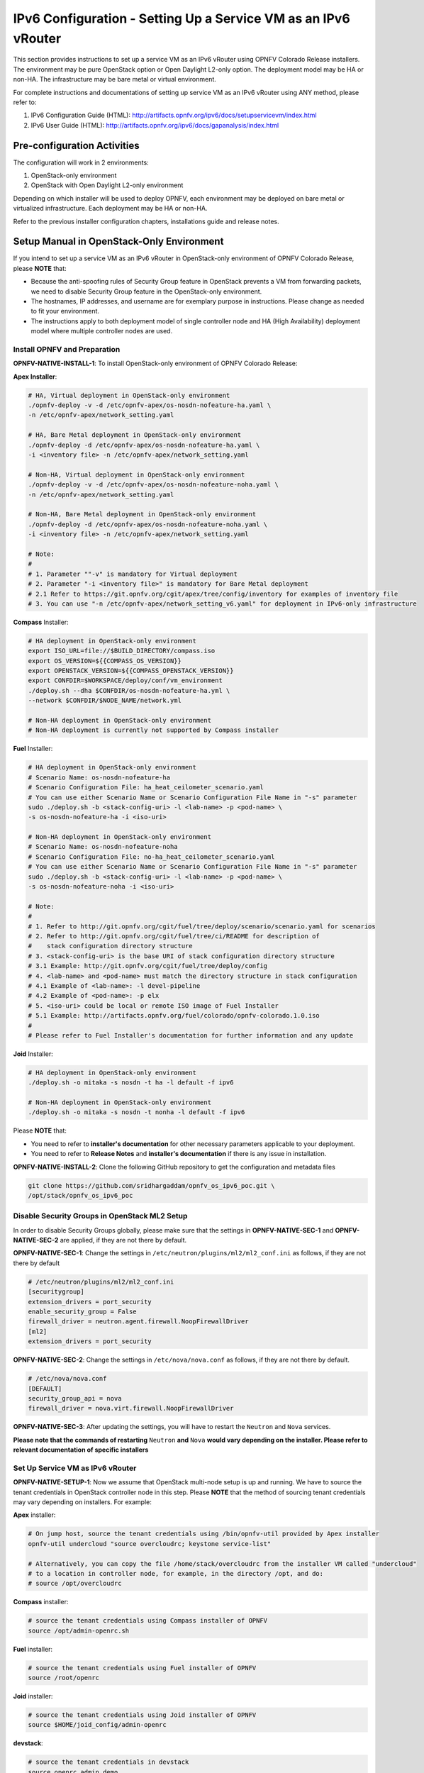 .. This work is licensed under a Creative Commons Attribution 4.0 International License.
.. http://creativecommons.org/licenses/by/4.0
.. (c) Bin Hu (AT&T) and Sridhar Gaddam (RedHat)

===============================================================
IPv6 Configuration - Setting Up a Service VM as an IPv6 vRouter
===============================================================

This section provides instructions to set up a service VM as an IPv6 vRouter using OPNFV Colorado Release
installers. The environment may be pure OpenStack option or Open Daylight L2-only option.
The deployment model may be HA or non-HA. The infrastructure may be bare metal or virtual environment.

For complete instructions and documentations of setting up service VM as an IPv6 vRouter using ANY method,
please refer to:

1. IPv6 Configuration Guide (HTML): http://artifacts.opnfv.org/ipv6/docs/setupservicevm/index.html
2. IPv6 User Guide (HTML): http://artifacts.opnfv.org/ipv6/docs/gapanalysis/index.html

****************************
Pre-configuration Activities
****************************

The configuration will work in 2 environments:

1. OpenStack-only environment
2. OpenStack with Open Daylight L2-only environment

Depending on which installer will be used to deploy OPNFV, each environment may be deployed
on bare metal or virtualized infrastructure. Each deployment may be HA or non-HA.

Refer to the previous installer configuration chapters, installations guide and release notes.

******************************************
Setup Manual in OpenStack-Only Environment
******************************************

If you intend to set up a service VM as an IPv6 vRouter in OpenStack-only environment of
OPNFV Colorado Release, please **NOTE** that:

* Because the anti-spoofing rules of Security Group feature in OpenStack prevents
  a VM from forwarding packets, we need to disable Security Group feature in the
  OpenStack-only environment.
* The hostnames, IP addresses, and username are for exemplary purpose in instructions.
  Please change as needed to fit your environment.
* The instructions apply to both deployment model of single controller node and
  HA (High Availability) deployment model where multiple controller nodes are used.

-----------------------------
Install OPNFV and Preparation
-----------------------------

**OPNFV-NATIVE-INSTALL-1**: To install OpenStack-only environment of OPNFV Colorado Release:

**Apex Installer**:

.. code-block:: bash

    # HA, Virtual deployment in OpenStack-only environment
    ./opnfv-deploy -v -d /etc/opnfv-apex/os-nosdn-nofeature-ha.yaml \
    -n /etc/opnfv-apex/network_setting.yaml

    # HA, Bare Metal deployment in OpenStack-only environment
    ./opnfv-deploy -d /etc/opnfv-apex/os-nosdn-nofeature-ha.yaml \
    -i <inventory file> -n /etc/opnfv-apex/network_setting.yaml

    # Non-HA, Virtual deployment in OpenStack-only environment
    ./opnfv-deploy -v -d /etc/opnfv-apex/os-nosdn-nofeature-noha.yaml \
    -n /etc/opnfv-apex/network_setting.yaml

    # Non-HA, Bare Metal deployment in OpenStack-only environment
    ./opnfv-deploy -d /etc/opnfv-apex/os-nosdn-nofeature-noha.yaml \
    -i <inventory file> -n /etc/opnfv-apex/network_setting.yaml

    # Note:
    #
    # 1. Parameter ""-v" is mandatory for Virtual deployment
    # 2. Parameter "-i <inventory file>" is mandatory for Bare Metal deployment
    # 2.1 Refer to https://git.opnfv.org/cgit/apex/tree/config/inventory for examples of inventory file
    # 3. You can use "-n /etc/opnfv-apex/network_setting_v6.yaml" for deployment in IPv6-only infrastructure

**Compass** Installer:

.. code-block:: bash

    # HA deployment in OpenStack-only environment
    export ISO_URL=file://$BUILD_DIRECTORY/compass.iso
    export OS_VERSION=${{COMPASS_OS_VERSION}}
    export OPENSTACK_VERSION=${{COMPASS_OPENSTACK_VERSION}}
    export CONFDIR=$WORKSPACE/deploy/conf/vm_environment
    ./deploy.sh --dha $CONFDIR/os-nosdn-nofeature-ha.yml \
    --network $CONFDIR/$NODE_NAME/network.yml

    # Non-HA deployment in OpenStack-only environment
    # Non-HA deployment is currently not supported by Compass installer

**Fuel** Installer:

.. code-block:: bash

    # HA deployment in OpenStack-only environment
    # Scenario Name: os-nosdn-nofeature-ha
    # Scenario Configuration File: ha_heat_ceilometer_scenario.yaml
    # You can use either Scenario Name or Scenario Configuration File Name in "-s" parameter
    sudo ./deploy.sh -b <stack-config-uri> -l <lab-name> -p <pod-name> \
    -s os-nosdn-nofeature-ha -i <iso-uri>

    # Non-HA deployment in OpenStack-only environment
    # Scenario Name: os-nosdn-nofeature-noha
    # Scenario Configuration File: no-ha_heat_ceilometer_scenario.yaml
    # You can use either Scenario Name or Scenario Configuration File Name in "-s" parameter
    sudo ./deploy.sh -b <stack-config-uri> -l <lab-name> -p <pod-name> \
    -s os-nosdn-nofeature-noha -i <iso-uri>

    # Note:
    #
    # 1. Refer to http://git.opnfv.org/cgit/fuel/tree/deploy/scenario/scenario.yaml for scenarios
    # 2. Refer to http://git.opnfv.org/cgit/fuel/tree/ci/README for description of
    #    stack configuration directory structure
    # 3. <stack-config-uri> is the base URI of stack configuration directory structure
    # 3.1 Example: http://git.opnfv.org/cgit/fuel/tree/deploy/config
    # 4. <lab-name> and <pod-name> must match the directory structure in stack configuration
    # 4.1 Example of <lab-name>: -l devel-pipeline
    # 4.2 Example of <pod-name>: -p elx
    # 5. <iso-uri> could be local or remote ISO image of Fuel Installer
    # 5.1 Example: http://artifacts.opnfv.org/fuel/colorado/opnfv-colorado.1.0.iso
    #
    # Please refer to Fuel Installer's documentation for further information and any update

**Joid** Installer:

.. code-block:: bash

    # HA deployment in OpenStack-only environment
    ./deploy.sh -o mitaka -s nosdn -t ha -l default -f ipv6

    # Non-HA deployment in OpenStack-only environment
    ./deploy.sh -o mitaka -s nosdn -t nonha -l default -f ipv6

Please **NOTE** that:

* You need to refer to **installer's documentation** for other necessary
  parameters applicable to your deployment.
* You need to refer to **Release Notes** and **installer's documentation** if there is
  any issue in installation.

**OPNFV-NATIVE-INSTALL-2**: Clone the following GitHub repository to get the
configuration and metadata files

.. code-block:: bash

    git clone https://github.com/sridhargaddam/opnfv_os_ipv6_poc.git \
    /opt/stack/opnfv_os_ipv6_poc

----------------------------------------------
Disable Security Groups in OpenStack ML2 Setup
----------------------------------------------

In order to disable Security Groups globally, please make sure that the settings in
**OPNFV-NATIVE-SEC-1** and **OPNFV-NATIVE-SEC-2** are applied, if they
are not there by default.

**OPNFV-NATIVE-SEC-1**: Change the settings in
``/etc/neutron/plugins/ml2/ml2_conf.ini`` as follows, if they are not there by default

.. code-block:: bash

    # /etc/neutron/plugins/ml2/ml2_conf.ini
    [securitygroup]
    extension_drivers = port_security
    enable_security_group = False
    firewall_driver = neutron.agent.firewall.NoopFirewallDriver
    [ml2]
    extension_drivers = port_security


**OPNFV-NATIVE-SEC-2**: Change the settings in ``/etc/nova/nova.conf`` as follows,
if they are not there by default.

.. code-block:: bash

    # /etc/nova/nova.conf
    [DEFAULT]
    security_group_api = nova
    firewall_driver = nova.virt.firewall.NoopFirewallDriver

**OPNFV-NATIVE-SEC-3**: After updating the settings, you will have to restart the
``Neutron`` and ``Nova`` services.

**Please note that the commands of restarting** ``Neutron`` **and** ``Nova`` **would vary
depending on the installer. Please refer to relevant documentation of specific installers**

---------------------------------
Set Up Service VM as IPv6 vRouter
---------------------------------

**OPNFV-NATIVE-SETUP-1**: Now we assume that OpenStack multi-node setup is up and running.
We have to source the tenant credentials in OpenStack controller node in this step.
Please **NOTE** that the method of sourcing tenant credentials may vary depending on installers.
For example:

**Apex** installer:

.. code-block:: bash

    # On jump host, source the tenant credentials using /bin/opnfv-util provided by Apex installer
    opnfv-util undercloud "source overcloudrc; keystone service-list"

    # Alternatively, you can copy the file /home/stack/overcloudrc from the installer VM called "undercloud"
    # to a location in controller node, for example, in the directory /opt, and do:
    # source /opt/overcloudrc

**Compass** installer:

.. code-block:: bash

    # source the tenant credentials using Compass installer of OPNFV
    source /opt/admin-openrc.sh

**Fuel** installer:

.. code-block:: bash

    # source the tenant credentials using Fuel installer of OPNFV
    source /root/openrc

**Joid** installer:

.. code-block:: bash

    # source the tenant credentials using Joid installer of OPNFV
    source $HOME/joid_config/admin-openrc

**devstack**:

.. code-block:: bash

    # source the tenant credentials in devstack
    source openrc admin demo

**Please refer to relevant documentation of installers if you encounter any issue**.

**OPNFV-NATIVE-SETUP-2**: Download ``fedora22`` image which would be used for ``vRouter``

.. code-block:: bash

    wget https://download.fedoraproject.org/pub/fedora/linux/releases/22/Cloud/x86_64/\
    Images/Fedora-Cloud-Base-22-20150521.x86_64.qcow2

**OPNFV-NATIVE-SETUP-3**: Import Fedora22 image to ``glance``

.. code-block:: bash

    glance image-create --name 'Fedora22' --disk-format qcow2 --container-format bare \
    --file ./Fedora-Cloud-Base-22-20150521.x86_64.qcow2

**OPNFV-NATIVE-SETUP-4: This step is Informational. OPNFV Installer has taken care of this step
during deployment. You may refer to this step only if there is any issue, or if you are using other installers**.

We have to move the physical interface (i.e. the public network interface) to ``br-ex``, including moving
the public IP address and setting up default route. Please refer to ``OS-NATIVE-SETUP-4`` and
``OS-NATIVE-SETUP-5`` in our `more complete instruction <http://artifacts.opnfv.org/ipv6/docs/setupservicevm/5-ipv6-configguide-scenario-1-native-os.html#set-up-service-vm-as-ipv6-vrouter>`_.

**OPNFV-NATIVE-SETUP-5**: Create Neutron routers ``ipv4-router`` and ``ipv6-router``
which need to provide external connectivity.

.. code-block:: bash

    neutron router-create ipv4-router
    neutron router-create ipv6-router

**OPNFV-NATIVE-SETUP-6**: Create an external network/subnet ``ext-net`` using
the appropriate values based on the data-center physical network setup.

Please **NOTE** that you may only need to create the subnet of ``ext-net`` because OPNFV installers
should have created an external network during installation. You must use the same name of external
network that installer creates when you create the subnet. For example:

* **Apex** installer: ``external``
* **Compass** installer: ``ext-net``
* **Fuel** installer: ``admin_floating_net``
* **Joid** installer: ``ext-net``

**Please refer to the documentation of installers if there is any issue**

.. code-block:: bash

    # This is needed only if installer does not create an external work
    # Otherwise, skip this command "net-create"
    neutron net-create --router:external ext-net

    # Note that the name "ext-net" may work for some installers such as Compass and Joid
    # Change the name "ext-net" to match the name of external network that an installer creates
    neutron subnet-create --disable-dhcp --allocation-pool start=198.59.156.251,\
    end=198.59.156.254 --gateway 198.59.156.1 ext-net 198.59.156.0/24

**OPNFV-NATIVE-SETUP-7**: Create Neutron networks ``ipv4-int-network1`` and
``ipv6-int-network2`` with port_security disabled

.. code-block:: bash

    neutron net-create --port_security_enabled=False ipv4-int-network1
    neutron net-create --port_security_enabled=False ipv6-int-network2

**OPNFV-NATIVE-SETUP-8**: Create IPv4 subnet ``ipv4-int-subnet1`` in the internal network
``ipv4-int-network1``, and associate it to ``ipv4-router``.

.. code-block:: bash

    neutron subnet-create --name ipv4-int-subnet1 --dns-nameserver 8.8.8.8 \
    ipv4-int-network1 20.0.0.0/24

    neutron router-interface-add ipv4-router ipv4-int-subnet1

**OPNFV-NATIVE-SETUP-9**: Associate the ``ext-net`` to the Neutron routers ``ipv4-router``
and ``ipv6-router``.

.. code-block:: bash

    # Note that the name "ext-net" may work for some installers such as Compass and Joid
    # Change the name "ext-net" to match the name of external network that an installer creates
    neutron router-gateway-set ipv4-router ext-net
    neutron router-gateway-set ipv6-router ext-net

**OPNFV-NATIVE-SETUP-10**: Create two subnets, one IPv4 subnet ``ipv4-int-subnet2`` and
one IPv6 subnet ``ipv6-int-subnet2`` in ``ipv6-int-network2``, and associate both subnets to
``ipv6-router``

.. code-block:: bash

    neutron subnet-create --name ipv4-int-subnet2 --dns-nameserver 8.8.8.8 \
    ipv6-int-network2 10.0.0.0/24

    neutron subnet-create --name ipv6-int-subnet2 --ip-version 6 --ipv6-ra-mode slaac \
    --ipv6-address-mode slaac ipv6-int-network2 2001:db8:0:1::/64

    neutron router-interface-add ipv6-router ipv4-int-subnet2
    neutron router-interface-add ipv6-router ipv6-int-subnet2

**OPNFV-NATIVE-SETUP-11**: Create a keypair

.. code-block:: bash

    nova keypair-add vRouterKey > ~/vRouterKey

**OPNFV-NATIVE-SETUP-12**: Create ports for vRouter (with some specific MAC address
- basically for automation - to know the IPv6 addresses that would be assigned to the port).

.. code-block:: bash

    neutron port-create --name eth0-vRouter --mac-address fa:16:3e:11:11:11 ipv6-int-network2
    neutron port-create --name eth1-vRouter --mac-address fa:16:3e:22:22:22 ipv4-int-network1

**OPNFV-NATIVE-SETUP-13**: Create ports for VM1 and VM2.

.. code-block:: bash

    neutron port-create --name eth0-VM1 --mac-address fa:16:3e:33:33:33 ipv4-int-network1
    neutron port-create --name eth0-VM2 --mac-address fa:16:3e:44:44:44 ipv4-int-network1

**OPNFV-NATIVE-SETUP-14**: Update ``ipv6-router`` with routing information to subnet
``2001:db8:0:2::/64``

.. code-block:: bash

    neutron router-update ipv6-router --routes type=dict list=true \
    destination=2001:db8:0:2::/64,nexthop=2001:db8:0:1:f816:3eff:fe11:1111

**OPNFV-NATIVE-SETUP-15**: Boot Service VM (``vRouter``), VM1 and VM2

.. code-block:: bash

    nova boot --image Fedora22 --flavor m1.small \
    --user-data /opt/stack/opnfv_os_ipv6_poc/metadata.txt \
    --availability-zone nova:opnfv-os-compute \
    --nic port-id=$(neutron port-list | grep -w eth0-vRouter | awk '{print $2}') \
    --nic port-id=$(neutron port-list | grep -w eth1-vRouter | awk '{print $2}') \
    --key-name vRouterKey vRouter

    nova list

    # Please wait for some 10 to 15 minutes so that necessary packages (like radvd)
    # are installed and vRouter is up.
    nova console-log vRouter

    nova boot --image cirros-0.3.4-x86_64-uec --flavor m1.tiny \
    --user-data /opt/stack/opnfv_os_ipv6_poc/set_mtu.sh \
    --availability-zone nova:opnfv-os-controller \
    --nic port-id=$(neutron port-list | grep -w eth0-VM1 | awk '{print $2}') \
    --key-name vRouterKey VM1

    nova boot --image cirros-0.3.4-x86_64-uec --flavor m1.tiny
    --user-data /opt/stack/opnfv_os_ipv6_poc/set_mtu.sh \
    --availability-zone nova:opnfv-os-compute \
    --nic port-id=$(neutron port-list | grep -w eth0-VM2 | awk '{print $2}') \
    --key-name vRouterKey VM2

    nova list # Verify that all the VMs are in ACTIVE state.

**OPNFV-NATIVE-SETUP-16**: If all goes well, the IPv6 addresses assigned to the VMs
would be as shown as follows:

.. code-block:: bash

    # vRouter eth0 interface would have the following IPv6 address:
    #     2001:db8:0:1:f816:3eff:fe11:1111/64
    # vRouter eth1 interface would have the following IPv6 address:
    #     2001:db8:0:2::1/64
    # VM1 would have the following IPv6 address:
    #     2001:db8:0:2:f816:3eff:fe33:3333/64
    # VM2 would have the following IPv6 address:
    #     2001:db8:0:2:f816:3eff:fe44:4444/64

**OPNFV-NATIVE-SETUP-17**: Now we can ``SSH`` to VMs. You can execute the following command.

.. code-block:: bash

    # 1. Create a floatingip and associate it with VM1, VM2 and vRouter (to the port id that is passed).
    #    Note that the name "ext-net" may work for some installers such as Compass and Joid
    #    Change the name "ext-net" to match the name of external network that an installer creates
    neutron floatingip-create --port-id $(neutron port-list | grep -w eth0-VM1 | \
    awk '{print $2}') ext-net
    neutron floatingip-create --port-id $(neutron port-list | grep -w eth0-VM2 | \
    awk '{print $2}') ext-net
    neutron floatingip-create --port-id $(neutron port-list | grep -w eth1-vRouter | \
    awk '{print $2}') ext-net

    # 2. To know / display the floatingip associated with VM1, VM2 and vRouter.
    neutron floatingip-list -F floating_ip_address -F port_id | grep $(neutron port-list | \
    grep -w eth0-VM1 | awk '{print $2}') | awk '{print $2}'
    neutron floatingip-list -F floating_ip_address -F port_id | grep $(neutron port-list | \
    grep -w eth0-VM2 | awk '{print $2}') | awk '{print $2}'
    neutron floatingip-list -F floating_ip_address -F port_id | grep $(neutron port-list | \
    grep -w eth1-vRouter | awk '{print $2}') | awk '{print $2}'

    # 3. To ssh to the vRouter, VM1 and VM2, user can execute the following command.
    ssh -i ~/vRouterKey fedora@<floating-ip-of-vRouter>
    ssh -i ~/vRouterKey cirros@<floating-ip-of-VM1>
    ssh -i ~/vRouterKey cirros@<floating-ip-of-VM2>

****************************************************************
Setup Manual in OpenStack with Open Daylight L2-Only Environment
****************************************************************

If you intend to set up a service VM as an IPv6 vRouter in an environment of OpenStack
and Open Daylight L2-only of OPNFV Colorado Release, please **NOTE** that:

* We **SHOULD** use the ``odl-ovsdb-openstack`` version of Open Daylight Boron
  in OPNFV Colorado Release. Please refer to our
  `Gap Analysis <http://artifacts.opnfv.org/ipv6/docs/gapanalysis/gap-analysis-odl-boron.html>`_
  for more information.
* The hostnames, IP addresses, and username are for exemplary purpose in instructions.
  Please change as needed to fit your environment.
* The instructions apply to both deployment model of single controller node and
  HA (High Availability) deployment model where multiple controller nodes are used.
* However, in case of HA, when ``ipv6-router`` is created in step **SETUP-SVM-11**,
  it could be created in any of the controller node. Thus you need to identify in which
  controller node ``ipv6-router`` is created in order to manually spawn ``radvd`` daemon
  inside the ``ipv6-router`` namespace in steps **SETUP-SVM-24** through **SETUP-SVM-30**.

-----------------------------
Install OPNFV and Preparation
-----------------------------

**OPNFV-INSTALL-1**: To install OpenStack with Open Daylight L2-only environment
of OPNFV Colorado Release:

**Apex Installer**:

.. code-block:: bash

    # HA, Virtual deployment in OpenStack with Open Daylight L2-only environment
    ./opnfv-deploy -v -d /etc/opnfv-apex/os-odl_l2-nofeature-ha.yaml \
    -n /etc/opnfv-apex/network_setting.yaml

    # HA, Bare Metal deployment in OpenStack with Open Daylight L2-only environment
    ./opnfv-deploy -d /etc/opnfv-apex/os-odl_l2-nofeature-ha.yaml \
    -i <inventory file> -n /etc/opnfv-apex/network_setting.yaml

    # Non-HA deployment in OpenStack with Open Daylight L2-only environment
    # There is no settings file provided by default for odl_l2 non-HA deployment
    # You need to copy /etc/opnfv-apex/os-odl_l2-nofeature-ha.yaml to another file
    # e.g. /etc/opnfv-apex/os-odl_l2-nofeature-noha.yaml
    # and change the "ha_enabled" parameter to be "false", i.e.: "ha_enabled: false", and:

    # - For Non-HA, Virtual deployment
    ./opnfv-deploy -v -d /etc/opnfv-apex/os-odl_l2-nofeature-noha.yaml \
    -n /etc/opnfv-apex/network_setting.yaml

    # - For Non-HA, Bare Metal deployment
    ./opnfv-deploy -d /etc/opnfv-apex/os-odl_l2-nofeature-noha.yaml \
    -i <inventory file> -n /etc/opnfv-apex/network_setting.yaml

    # Note:
    #
    # 1. Parameter ""-v" is mandatory for Virtual deployment
    # 2. Parameter "-i <inventory file>" is mandatory for Bare Metal deployment
    # 2.1 Refer to https://git.opnfv.org/cgit/apex/tree/config/inventory for examples of inventory file
    # 3. You can use "-n /etc/opnfv-apex/network_setting_v6.yaml" for deployment in IPv6-only infrastructure

**Compass** Installer:

.. code-block:: bash

    # HA deployment in OpenStack with Open Daylight L2-only environment
    export ISO_URL=file://$BUILD_DIRECTORY/compass.iso
    export OS_VERSION=${{COMPASS_OS_VERSION}}
    export OPENSTACK_VERSION=${{COMPASS_OPENSTACK_VERSION}}
    export CONFDIR=$WORKSPACE/deploy/conf/vm_environment
    ./deploy.sh --dha $CONFDIR/os-odl_l2-nofeature-ha.yml \
    --network $CONFDIR/$NODE_NAME/network.yml

    # Non-HA deployment in OpenStack with Open Daylight L2-only environment
    # Non-HA deployment is currently not supported by Compass installer

**Fuel** Installer:

.. code-block:: bash

    # HA deployment in OpenStack with Open Daylight L2-only environment
    # Scenario Name: os-odl_l2-nofeature-ha
    # Scenario Configuration File: ha_odl-l2_heat_ceilometer_scenario.yaml
    # You can use either Scenario Name or Scenario Configuration File Name in "-s" parameter
    sudo ./deploy.sh -b <stack-config-uri> -l <lab-name> -p <pod-name> \
    -s os-odl_l2-nofeature-ha -i <iso-uri>

    # Non-HA deployment in OpenStack with Open Daylight L2-only environment
    # Scenario Name: os-odl_l2-nofeature-noha
    # Scenario Configuration File: no-ha_odl-l2_heat_ceilometer_scenario.yaml
    # You can use either Scenario Name or Scenario Configuration File Name in "-s" parameter
    sudo ./deploy.sh -b <stack-config-uri> -l <lab-name> -p <pod-name> \
    -s os-odl_l2-nofeature-noha -i <iso-uri>

    # Note:
    #
    # 1. Refer to http://git.opnfv.org/cgit/fuel/tree/deploy/scenario/scenario.yaml for scenarios
    # 2. Refer to http://git.opnfv.org/cgit/fuel/tree/ci/README for description of
    #    stack configuration directory structure
    # 3. <stack-config-uri> is the base URI of stack configuration directory structure
    # 3.1 Example: http://git.opnfv.org/cgit/fuel/tree/deploy/config
    # 4. <lab-name> and <pod-name> must match the directory structure in stack configuration
    # 4.1 Example of <lab-name>: -l devel-pipeline
    # 4.2 Example of <pod-name>: -p elx
    # 5. <iso-uri> could be local or remote ISO image of Fuel Installer
    # 5.1 Example: http://artifacts.opnfv.org/fuel/colorado/opnfv-colorado.1.0.iso
    #
    # Please refer to Fuel Installer's documentation for further information and any update

**Joid** Installer:

.. code-block:: bash

    # HA deployment in OpenStack with Open Daylight L2-only environment
    ./deploy.sh -o mitaka -s odl -t ha -l default -f ipv6

    # Non-HA deployment in OpenStack with Open Daylight L2-only environment
    ./deploy.sh -o mitaka -s odl -t nonha -l default -f ipv6

Please **NOTE** that:

* You need to refer to **installer's documentation** for other necessary
  parameters applicable to your deployment.
* You need to refer to **Release Notes** and **installer's documentation** if there is
  any issue in installation.

**OPNFV-INSTALL-2**: Clone the following GitHub repository to get the
configuration and metadata files

.. code-block:: bash

    git clone https://github.com/sridhargaddam/opnfv_os_ipv6_poc.git \
    /opt/stack/opnfv_os_ipv6_poc

----------------------------------------------
Disable Security Groups in OpenStack ML2 Setup
----------------------------------------------

Please **NOTE** that although Security Groups feature has been disabled automatically
through ``local.conf`` configuration file by some installers such as ``devstack``, it is very likely
that other installers such as ``Apex``, ``Compass``, ``Fuel`` or ``Joid`` will enable Security
Groups feature after installation.

**Please make sure that Security Groups are disabled in the setup**

**OPNFV-SEC-1**: Change the settings in
``/etc/neutron/plugins/ml2/ml2_conf.ini`` as follows

.. code-block:: bash

    # /etc/neutron/plugins/ml2/ml2_conf.ini
    [securitygroup]
    enable_security_group = False
    firewall_driver = neutron.agent.firewall.NoopFirewallDriver

**OPNFV-SEC-2**: Change the settings in ``/etc/nova/nova.conf`` as follows

.. code-block:: bash

    # /etc/nova/nova.conf
    [DEFAULT]
    security_group_api = nova
    firewall_driver = nova.virt.firewall.NoopFirewallDriver

**OPNFV-SEC-3**: After updating the settings, you will have to restart the
``Neutron`` and ``Nova`` services.

**Please note that the commands of restarting** ``Neutron`` **and** ``Nova`` **would vary
depending on the installer. Please refer to relevant documentation of specific installers**

---------------------------------------------------
Source the Credentials in OpenStack Controller Node
---------------------------------------------------

**SETUP-SVM-1**: Login in OpenStack Controller Node. Start a new terminal,
and change directory to where OpenStack is installed.

**SETUP-SVM-2**: We have to source the tenant credentials in this step. Please **NOTE**
that the method of sourcing tenant credentials may vary depending on installers. For example:

**Apex** installer:

.. code-block:: bash

    # On jump host, source the tenant credentials using /bin/opnfv-util provided by Apex installer
    opnfv-util undercloud "source overcloudrc; keystone service-list"

    # Alternatively, you can copy the file /home/stack/overcloudrc from the installer VM called "undercloud"
    # to a location in controller node, for example, in the directory /opt, and do:
    # source /opt/overcloudrc

**Compass** installer:

.. code-block:: bash

    # source the tenant credentials using Compass installer of OPNFV
    source /opt/admin-openrc.sh

**Fuel** installer:

.. code-block:: bash

    # source the tenant credentials using Fuel installer of OPNFV
    source /root/openrc

**Joid** installer:

.. code-block:: bash

    # source the tenant credentials using Joid installer of OPNFV
    source $HOME/joid_config/admin-openrc

**devstack**:

.. code-block:: bash

    # source the tenant credentials in devstack
    source openrc admin demo

**Please refer to relevant documentation of installers if you encounter any issue**.

------------------------------------------------------------------------------------
Informational Note: Move Public Network from Physical Network Interface to ``br-ex``
------------------------------------------------------------------------------------

**SETUP-SVM-3**: Move the physical interface (i.e. the public network interface) to ``br-ex``

**SETUP-SVM-4**: Verify setup of ``br-ex``

**Those 2 steps are Informational. OPNFV Installer has taken care of those 2 steps during deployment.
You may refer to this step only if there is any issue, or if you are using other installers**.

We have to move the physical interface (i.e. the public network interface) to ``br-ex``, including moving
the public IP address and setting up default route. Please refer to ``SETUP-SVM-3`` and
``SETUP-SVM-4`` in our `more complete instruction <http://artifacts.opnfv.org/ipv6/docs/setupservicevm/4-ipv6-configguide-servicevm.html#add-external-connectivity-to-br-ex>`_.

--------------------------------------------------------
Create IPv4 Subnet and Router with External Connectivity
--------------------------------------------------------

**SETUP-SVM-5**: Create a Neutron router ``ipv4-router`` which needs to provide external connectivity.

.. code-block:: bash

    neutron router-create ipv4-router

**SETUP-SVM-6**: Create an external network/subnet ``ext-net`` using the appropriate values based on the
data-center physical network setup.

Please **NOTE** that you may only need to create the subnet of ``ext-net`` because OPNFV installers
should have created an external network during installation. You must use the same name of external
network that installer creates when you create the subnet. For example:

* **Apex** installer: ``external``
* **Compass** installer: ``ext-net``
* **Fuel** installer: ``admin_floating_net``
* **Joid** installer: ``ext-net``

**Please refer to the documentation of installers if there is any issue**

.. code-block:: bash

    # This is needed only if installer does not create an external work
    # Otherwise, skip this command "net-create"
    neutron net-create --router:external ext-net

    # Note that the name "ext-net" may work for some installers such as Compass and Joid
    # Change the name "ext-net" to match the name of external network that an installer creates
    neutron subnet-create --disable-dhcp --allocation-pool start=198.59.156.251,\
    end=198.59.156.254 --gateway 198.59.156.1 ext-net 198.59.156.0/24

Please note that the IP addresses in the command above are for exemplary purpose. **Please replace the IP addresses of
your actual network**.

**SETUP-SVM-7**: Associate the ``ext-net`` to the Neutron router ``ipv4-router``.

.. code-block:: bash

    # Note that the name "ext-net" may work for some installers such as Compass and Joid
    # Change the name "ext-net" to match the name of external network that an installer creates
    neutron router-gateway-set ipv4-router ext-net

**SETUP-SVM-8**: Create an internal/tenant IPv4 network ``ipv4-int-network1``

.. code-block:: bash

    neutron net-create ipv4-int-network1

**SETUP-SVM-9**: Create an IPv4 subnet ``ipv4-int-subnet1`` in the internal network ``ipv4-int-network1``

.. code-block:: bash

    neutron subnet-create --name ipv4-int-subnet1 --dns-nameserver 8.8.8.8 \
    ipv4-int-network1 20.0.0.0/24

**SETUP-SVM-10**: Associate the IPv4 internal subnet ``ipv4-int-subnet1`` to the Neutron router ``ipv4-router``.

.. code-block:: bash

    neutron router-interface-add ipv4-router ipv4-int-subnet1

--------------------------------------------------------
Create IPv6 Subnet and Router with External Connectivity
--------------------------------------------------------

Now, let us create a second neutron router where we can "manually" spawn a ``radvd`` daemon to simulate an external
IPv6 router.

**SETUP-SVM-11**:  Create a second Neutron router ``ipv6-router`` which needs to provide external connectivity

.. code-block:: bash

    neutron router-create ipv6-router

**SETUP-SVM-12**: Associate the ``ext-net`` to the Neutron router ``ipv6-router``

.. code-block:: bash

    # Note that the name "ext-net" may work for some installers such as Compass and Joid
    # Change the name "ext-net" to match the name of external network that an installer creates
    neutron router-gateway-set ipv6-router ext-net

**SETUP-SVM-13**: Create a second internal/tenant IPv4 network ``ipv4-int-network2``

.. code-block:: bash

    neutron net-create ipv4-int-network2

**SETUP-SVM-14**: Create an IPv4 subnet ``ipv4-int-subnet2`` for the ``ipv6-router`` internal network
``ipv4-int-network2``

.. code-block:: bash

    neutron subnet-create --name ipv4-int-subnet2 --dns-nameserver 8.8.8.8 \
    ipv4-int-network2 10.0.0.0/24

**SETUP-SVM-15**: Associate the IPv4 internal subnet ``ipv4-int-subnet2`` to the Neutron router ``ipv6-router``.

.. code-block:: bash

    neutron router-interface-add ipv6-router ipv4-int-subnet2

--------------------------------------------------
Prepare Image, Metadata and Keypair for Service VM
--------------------------------------------------

**SETUP-SVM-16**: Download ``fedora22`` image which would be used as ``vRouter``

.. code-block:: bash

    wget https://download.fedoraproject.org/pub/fedora/linux/releases/22/Cloud/x86_64/\
    Images/Fedora-Cloud-Base-22-20150521.x86_64.qcow2

    glance image-create --name 'Fedora22' --disk-format qcow2 --container-format bare \
    --file ./Fedora-Cloud-Base-22-20150521.x86_64.qcow2

**SETUP-SVM-17**: Create a keypair

.. code-block:: bash

    nova keypair-add vRouterKey > ~/vRouterKey

**SETUP-SVM-18**: Create ports for ``vRouter`` and both the VMs with some specific MAC addresses.

.. code-block:: bash

    neutron port-create --name eth0-vRouter --mac-address fa:16:3e:11:11:11 ipv4-int-network2
    neutron port-create --name eth1-vRouter --mac-address fa:16:3e:22:22:22 ipv4-int-network1
    neutron port-create --name eth0-VM1 --mac-address fa:16:3e:33:33:33 ipv4-int-network1
    neutron port-create --name eth0-VM2 --mac-address fa:16:3e:44:44:44 ipv4-int-network1

----------------------------------------------------------------------------------------------------------
Boot Service VM (``vRouter``) with ``eth0`` on ``ipv4-int-network2`` and ``eth1`` on ``ipv4-int-network1``
----------------------------------------------------------------------------------------------------------

Let us boot the service VM (``vRouter``) with ``eth0`` interface on ``ipv4-int-network2`` connecting to ``ipv6-router``,
and ``eth1`` interface on ``ipv4-int-network1`` connecting to ``ipv4-router``.

**SETUP-SVM-19**: Boot the ``vRouter`` using ``Fedora22`` image on the OpenStack Compute Node with hostname
``opnfv-os-compute``

.. code-block:: bash

    nova boot --image Fedora22 --flavor m1.small \
    --user-data /opt/stack/opnfv_os_ipv6_poc/metadata.txt \
    --availability-zone nova:opnfv-os-compute \
    --nic port-id=$(neutron port-list | grep -w eth0-vRouter | awk '{print $2}') \
    --nic port-id=$(neutron port-list | grep -w eth1-vRouter | awk '{print $2}') \
    --key-name vRouterKey vRouter

Please **note** that ``/opt/stack/opnfv_os_ipv6_poc/metadata.txt`` is used to enable the ``vRouter`` to automatically
spawn a ``radvd``, and

* Act as an IPv6 vRouter which advertises the RA (Router Advertisements) with prefix
  ``2001:db8:0:2::/64`` on its internal interface (``eth1``).
* Forward IPv6 traffic from internal interface (``eth1``)

**SETUP-SVM-20**: Verify that ``Fedora22`` image boots up successfully and vRouter has ``ssh`` keys properly injected

.. code-block:: bash

    nova list
    nova console-log vRouter

Please note that **it may take a few minutes** for the necessary packages to get installed and ``ssh`` keys
to be injected.

.. code-block:: bash

    # Sample Output
    [  762.884523] cloud-init[871]: ec2: #############################################################
    [  762.909634] cloud-init[871]: ec2: -----BEGIN SSH HOST KEY FINGERPRINTS-----
    [  762.931626] cloud-init[871]: ec2: 2048 e3:dc:3d:4a:bc:b6:b0:77:75:a1:70:a3:d0:2a:47:a9   (RSA)
    [  762.957380] cloud-init[871]: ec2: -----END SSH HOST KEY FINGERPRINTS-----
    [  762.979554] cloud-init[871]: ec2: #############################################################

-------------------------------------------
Boot Two Other VMs in ``ipv4-int-network1``
-------------------------------------------

In order to verify that the setup is working, let us create two cirros VMs with ``eth1`` interface on the
``ipv4-int-network1``, i.e., connecting to ``vRouter`` ``eth1`` interface for internal network.

We will have to configure appropriate ``mtu`` on the VMs' interface by taking into account the tunneling
overhead and any physical switch requirements. If so, push the ``mtu`` to the VM either using ``dhcp``
options or via ``meta-data``.

**SETUP-SVM-21**: Create VM1 on OpenStack Controller Node with hostname ``opnfv-os-controller``

.. code-block:: bash

    nova boot --image cirros-0.3.4-x86_64-uec --flavor m1.tiny \
    --user-data /opt/stack/opnfv_os_ipv6_poc/set_mtu.sh \
    --availability-zone nova:opnfv-os-controller \
    --nic port-id=$(neutron port-list | grep -w eth0-VM1 | awk '{print $2}') \
    --key-name vRouterKey VM1

**SETUP-SVM-22**: Create VM2 on OpenStack Compute Node with hostname ``opnfv-os-compute``

.. code-block:: bash

    nova boot --image cirros-0.3.4-x86_64-uec --flavor m1.tiny \
    --user-data /opt/stack/opnfv_os_ipv6_poc/set_mtu.sh \
    --availability-zone nova:opnfv-os-compute \
    --nic port-id=$(neutron port-list | grep -w eth0-VM2 | awk '{print $2}') \
    --key-name vRouterKey VM2

**SETUP-SVM-23**: Confirm that both the VMs are successfully booted.

.. code-block:: bash

    nova list
    nova console-log VM1
    nova console-log VM2

----------------------------------
Spawn ``RADVD`` in ``ipv6-router``
----------------------------------

Let us manually spawn a ``radvd`` daemon inside ``ipv6-router`` namespace to simulate an external router.
First of all, we will have to identify the ``ipv6-router`` namespace and move to the namespace.

Please **NOTE** that in case of HA (High Availability) deployment model where multiple controller
nodes are used, ``ipv6-router`` created in step **SETUP-SVM-11** could be in any of the controller
node. Thus you need to identify in which controller node ``ipv6-router`` is created in order to manually
spawn ``radvd`` daemon inside the ``ipv6-router`` namespace in steps **SETUP-SVM-24** through
**SETUP-SVM-30**. The following command in Neutron will display the controller on which the
``ipv6-router`` is spawned.

.. code-block:: bash

    neutron l3-agent-list-hosting-router ipv6-router

Then you login to that controller and execute steps **SETUP-SVM-24**
through **SETUP-SVM-30**

**SETUP-SVM-24**: identify the ``ipv6-router`` namespace and move to the namespace

.. code-block:: bash

    sudo ip netns exec qrouter-$(neutron router-list | grep -w ipv6-router | \
    awk '{print $2}') bash

**SETUP-SVM-25**: Upon successful execution of the above command, you will be in the router namespace.
Now let us configure the IPv6 address on the <qr-xxx> interface.

.. code-block:: bash

    export router_interface=$(ip a s | grep -w "global qr-*" | awk '{print $7}')
    ip -6 addr add 2001:db8:0:1::1 dev $router_interface

**SETUP-SVM-26**: Update the sample file ``/opt/stack/opnfv_os_ipv6_poc/scenario2/radvd.conf``
with ``$router_interface``.

.. code-block:: bash

    cp /opt/stack/opnfv_os_ipv6_poc/scenario2/radvd.conf /tmp/radvd.$router_interface.conf
    sed -i 's/$router_interface/'$router_interface'/g' /tmp/radvd.$router_interface.conf

**SETUP-SVM-27**: Spawn a ``radvd`` daemon to simulate an external router. This ``radvd`` daemon advertises an IPv6
subnet prefix of ``2001:db8:0:1::/64`` using RA (Router Advertisement) on its $router_interface so that ``eth0``
interface of ``vRouter`` automatically configures an IPv6 SLAAC address.

.. code-block:: bash

    $radvd -C /tmp/radvd.$router_interface.conf -p /tmp/br-ex.pid.radvd -m syslog

**SETUP-SVM-28**: Add an IPv6 downstream route pointing to the ``eth0`` interface of vRouter.

.. code-block:: bash

    ip -6 route add 2001:db8:0:2::/64 via 2001:db8:0:1:f816:3eff:fe11:1111

**SETUP-SVM-29**: The routing table should now look similar to something shown below.

.. code-block:: bash

    ip -6 route show
    2001:db8:0:1::1 dev qr-42968b9e-62 proto kernel metric 256
    2001:db8:0:1::/64 dev qr-42968b9e-62 proto kernel metric 256 expires 86384sec
    2001:db8:0:2::/64 via 2001:db8:0:1:f816:3eff:fe11:1111 dev qr-42968b9e-62 proto ra metric 1024 expires 29sec
    fe80::/64 dev qg-3736e0c7-7c proto kernel metric 256
    fe80::/64 dev qr-42968b9e-62 proto kernel metric 256

**SETUP-SVM-30**: If all goes well, the IPv6 addresses assigned to the VMs would be as shown as follows:

.. code-block:: bash

    # vRouter eth0 interface would have the following IPv6 address:
    #     2001:db8:0:1:f816:3eff:fe11:1111/64
    # vRouter eth1 interface would have the following IPv6 address:
    #     2001:db8:0:2::1/64
    # VM1 would have the following IPv6 address:
    #     2001:db8:0:2:f816:3eff:fe33:3333/64
    # VM2 would have the following IPv6 address:
    #     2001:db8:0:2:f816:3eff:fe44:4444/64

--------------------------------
Testing to Verify Setup Complete
--------------------------------

Now, let us ``SSH`` to those VMs, e.g. VM1 and / or VM2 and / or vRouter, to confirm that
it has successfully configured the IPv6 address using ``SLAAC`` with prefix
``2001:db8:0:2::/64`` from ``vRouter``.

We use ``floatingip`` mechanism to achieve ``SSH``.

**SETUP-SVM-31**: Now we can ``SSH`` to VMs. You can execute the following command.

.. code-block:: bash

    # 1. Create a floatingip and associate it with VM1, VM2 and vRouter (to the port id that is passed).
    #    Note that the name "ext-net" may work for some installers such as Compass and Joid
    #    Change the name "ext-net" to match the name of external network that an installer creates
    neutron floatingip-create --port-id $(neutron port-list | grep -w eth0-VM1 | \
    awk '{print $2}') ext-net
    neutron floatingip-create --port-id $(neutron port-list | grep -w eth0-VM2 | \
    awk '{print $2}') ext-net
    neutron floatingip-create --port-id $(neutron port-list | grep -w eth1-vRouter | \
    awk '{print $2}') ext-net

    # 2. To know / display the floatingip associated with VM1, VM2 and vRouter.
    neutron floatingip-list -F floating_ip_address -F port_id | grep $(neutron port-list | \
    grep -w eth0-VM1 | awk '{print $2}') | awk '{print $2}'
    neutron floatingip-list -F floating_ip_address -F port_id | grep $(neutron port-list | \
    grep -w eth0-VM2 | awk '{print $2}') | awk '{print $2}'
    neutron floatingip-list -F floating_ip_address -F port_id | grep $(neutron port-list | \
    grep -w eth1-vRouter | awk '{print $2}') | awk '{print $2}'

    # 3. To ssh to the vRouter, VM1 and VM2, user can execute the following command.
    ssh -i ~/vRouterKey fedora@<floating-ip-of-vRouter>
    ssh -i ~/vRouterKey cirros@<floating-ip-of-VM1>
    ssh -i ~/vRouterKey cirros@<floating-ip-of-VM2>

If everything goes well, ``ssh`` will be successful and you will be logged into those VMs.
Run some commands to verify that IPv6 addresses are configured on ``eth0`` interface.

**SETUP-SVM-32**: Show an IPv6 address with a prefix of ``2001:db8:0:2::/64``

.. code-block:: bash

    ip address show

**SETUP-SVM-33**: ping some external IPv6 address, e.g. ``ipv6-router``

.. code-block:: bash

    ping6 2001:db8:0:1::1

If the above ping6 command succeeds, it implies that ``vRouter`` was able to successfully forward the IPv6 traffic
to reach external ``ipv6-router``.


